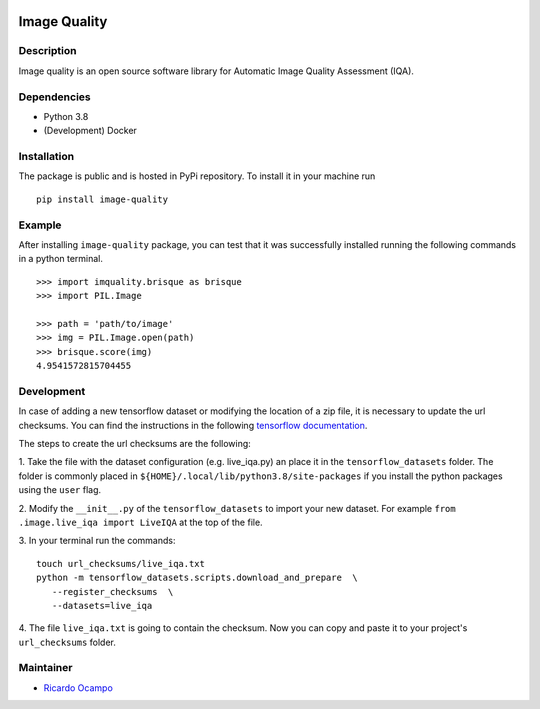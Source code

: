 .. -*- mode: rst -*-

|Travis|_ |PyPi|_

.. |Travis| image:: https://travis-ci.com/ocampor/image-quality.svg?branch=master
.. _Travis: https://travis-ci.com/ocampor/image-quality

.. |PyPi| image:: https://img.shields.io/pypi/dm/image-quality?color=blue   :alt: PyPI - Downloads
.. _PyPi: https://pypi.org/project/image-quality/

Image Quality
=============

Description
-----------

Image quality is an open source software library for Automatic Image
Quality Assessment (IQA).

Dependencies
------------

-  Python 3.8
-  (Development) Docker

Installation
------------

The package is public and is hosted in PyPi repository. To install it in
your machine run

::

   pip install image-quality

Example
-------

After installing ``image-quality`` package, you can test that it was
successfully installed running the following commands in a python
terminal.

::

   >>> import imquality.brisque as brisque
   >>> import PIL.Image

   >>> path = 'path/to/image'
   >>> img = PIL.Image.open(path)
   >>> brisque.score(img)
   4.9541572815704455


Development
-----------

In case of adding a new tensorflow dataset or modifying the location of a zip file, it is
necessary to update the url checksums. You can find the instructions in the following
`tensorflow documentation <https://www.tensorflow.org/datasets/add_dataset#1_adjust_the_checksums_directory>`_.

The steps to create the url checksums are the following:

1. Take the file with the dataset configuration (e.g. live_iqa.py) an place it in the ``tensorflow_datasets``
folder. The folder is commonly placed in ``${HOME}/.local/lib/python3.8/site-packages`` if you
install the python packages using the ``user`` flag.

2. Modify the ``__init__.py`` of the ``tensorflow_datasets`` to import your new dataset.
For example ``from .image.live_iqa import LiveIQA`` at the top of the file.

3. In your terminal run the commands:
::

   touch url_checksums/live_iqa.txt
   python -m tensorflow_datasets.scripts.download_and_prepare  \
      --register_checksums  \
      --datasets=live_iqa

4. The file ``live_iqa.txt`` is going to contain the checksum. Now you can copy and paste it to your
project's ``url_checksums`` folder.


Maintainer
----------

- `Ricardo Ocampo <https://ocampor.com>`_
